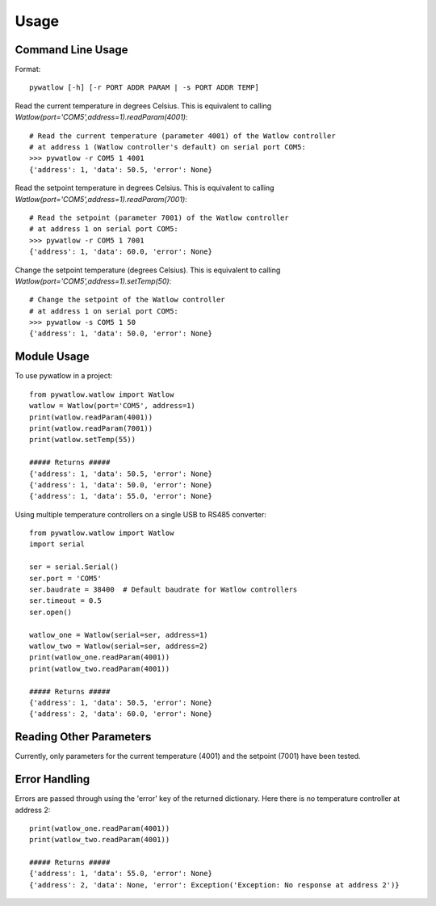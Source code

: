 =====
Usage
=====

Command Line Usage
==================

Format::

	pywatlow [-h] [-r PORT ADDR PARAM | -s PORT ADDR TEMP]

Read the current temperature in degrees Celsius.
This is equivalent to calling `Watlow(port='COM5',address=1).readParam(4001)`::

	# Read the current temperature (parameter 4001) of the Watlow controller
	# at address 1 (Watlow controller's default) on serial port COM5:
	>>> pywatlow -r COM5 1 4001
	{'address': 1, 'data': 50.5, 'error': None}

Read the setpoint temperature in degrees Celsius.
This is equivalent to calling `Watlow(port='COM5',address=1).readParam(7001)`::

	# Read the setpoint (parameter 7001) of the Watlow controller
	# at address 1 on serial port COM5:
	>>> pywatlow -r COM5 1 7001
	{'address': 1, 'data': 60.0, 'error': None}

Change the setpoint temperature (degrees Celsius).
This is equivalent to calling `Watlow(port='COM5',address=1).setTemp(50)`::

	# Change the setpoint of the Watlow controller
	# at address 1 on serial port COM5:
	>>> pywatlow -s COM5 1 50
	{'address': 1, 'data': 50.0, 'error': None}


Module Usage
============

To use pywatlow in a project::

	from pywatlow.watlow import Watlow
	watlow = Watlow(port='COM5', address=1)
	print(watlow.readParam(4001))
	print(watlow.readParam(7001))
	print(watlow.setTemp(55))

	##### Returns #####
	{'address': 1, 'data': 50.5, 'error': None}
	{'address': 1, 'data': 50.0, 'error': None}
	{'address': 1, 'data': 55.0, 'error': None}

Using multiple temperature controllers on a single USB to RS485 converter::

	from pywatlow.watlow import Watlow
	import serial

	ser = serial.Serial()
	ser.port = 'COM5'
	ser.baudrate = 38400  # Default baudrate for Watlow controllers
	ser.timeout = 0.5
	ser.open()

	watlow_one = Watlow(serial=ser, address=1)
	watlow_two = Watlow(serial=ser, address=2)
	print(watlow_one.readParam(4001))
	print(watlow_two.readParam(4001))

	##### Returns #####
	{'address': 1, 'data': 50.5, 'error': None}
	{'address': 2, 'data': 60.0, 'error': None}


Reading Other Parameters
========================

Currently, only parameters for the current temperature (4001) and the setpoint (7001)
have been tested.


Error Handling
==============

Errors are passed through using the 'error' key of the returned dictionary.
Here there is no temperature controller at address 2::

	print(watlow_one.readParam(4001))
	print(watlow_two.readParam(4001))

	##### Returns #####
	{'address': 1, 'data': 55.0, 'error': None}
	{'address': 2, 'data': None, 'error': Exception('Exception: No response at address 2')}
